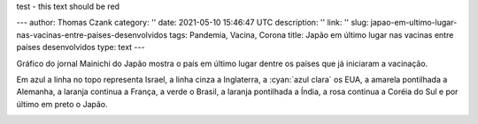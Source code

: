 .. raw:: html

    <style> .red {color:red} </style>
    <style> .blue {color:blue} </style>
    <style> .yellow {color:yellow} </style>
    <style> .gray {color:gray} </style>
    <style> .green {color:green} </style>
    <style> .orange {color:orange} </style>
    <style> .pink {color:pink} </style>
    <style> .cyan {color:cyan} </style>

.. role:: red
.. role:: blue
.. role:: yellow
.. role:: gray
.. role:: green
.. role:: pink
.. role:: orange

:red:`test - this text should be red`

---
author: Thomas Czank
category: ''
date: 2021-05-10 15:46:47 UTC
description: ''
link: ''
slug: japao-em-ultimo-lugar-nas-vacinas-entre-paises-desenvolvidos
tags: Pandemia, Vacina, Corona
title: Japão em último lugar nas vacinas entre países desenvolvidos
type: text
---

Gráfico do jornal Mainichi do Japão mostra o país em último lugar dentre os países que já iniciaram a vacinação.

Em :blue:`azul` a linha no topo representa Israel, a linha :gray:`cinza` a Inglaterra, a :cyan:`azul clara` os EUA, a :yellow:`amarela pontilhada` a Alemanha, a :orange:`laranja continua` a França, a :green:`verde` o Brasil, a :orange:`laranja pontilhada` a Índia, a :pink:`rosa continua` a Coréia do Sul e por último em preto o Japão.

.. image:: /images/mainichishinbun_vacina.png
